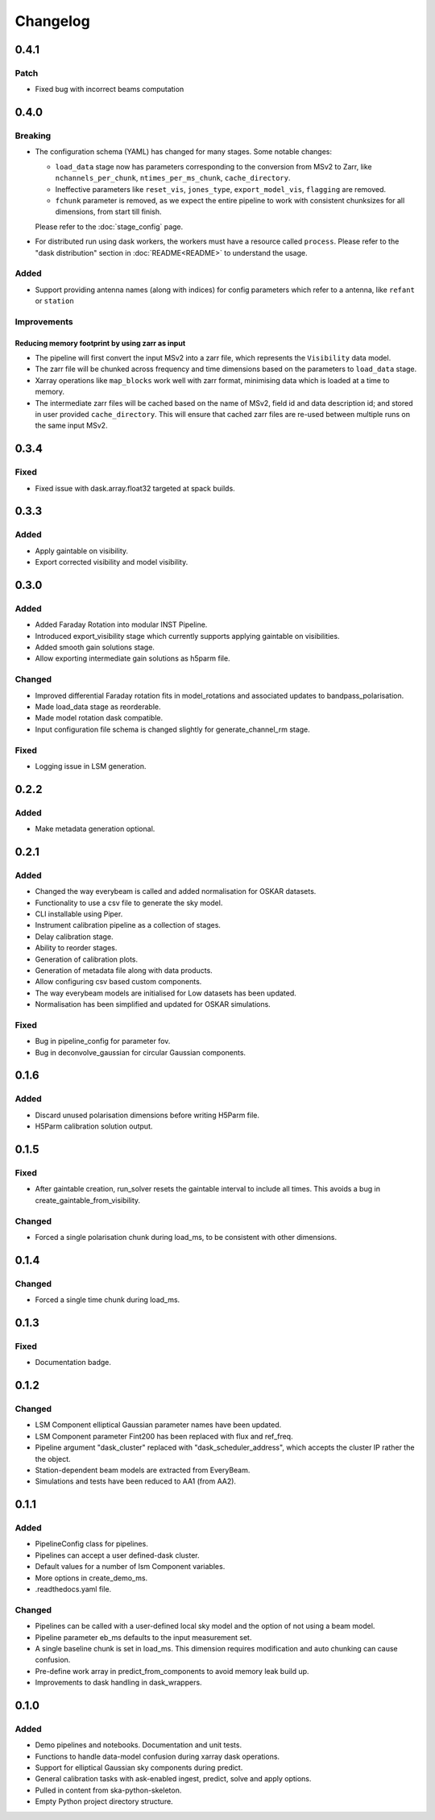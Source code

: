 Changelog
#########

0.4.1
******

Patch
-----

* Fixed bug with incorrect beams computation

0.4.0
*****

Breaking
--------

* The configuration schema (YAML) has changed for many stages. Some notable changes:

  *  ``load_data`` stage now has parameters corresponding to the conversion from MSv2 to Zarr, like ``nchannels_per_chunk``, ``ntimes_per_ms_chunk``, ``cache_directory``.
  * Ineffective parameters like ``reset_vis``, ``jones_type``, ``export_model_vis``, ``flagging`` are removed.
  * ``fchunk`` parameter is removed, as we expect the entire pipeline to work with consistent chunksizes for all dimensions, from start till finish.

  Please refer to the :doc:`stage_config` page.

* For distributed run using dask workers, the workers must have a resource called ``process``. Please refer to the "dask distribution" section in :doc:`README<README>` to understand the usage.

Added
-----

* Support providing antenna names (along with indices) for config parameters which refer to a antenna, like ``refant`` or ``station``

Improvements
------------

Reducing memory footprint by using zarr as input
~~~~~~~~~~~~~~~~~~~~~~~~~~~~~~~~~~~~~~~~~~~~~~~~

* The pipeline will first convert the input MSv2 into a zarr file, which represents the ``Visibility`` data model.
* The zarr file will be chunked across frequency and time dimensions based on the parameters to ``load_data`` stage.
* Xarray operations like ``map_blocks`` work well with zarr format, minimising data which is loaded at a time to memory.
* The intermediate zarr files will be cached based on the name of MSv2, field id and data description id; and stored in user provided ``cache_directory``. This will ensure that cached zarr files are re-used between multiple runs on the same input MSv2.

0.3.4
*****

Fixed
-----
* Fixed issue with dask.array.float32 targeted at spack builds.

0.3.3
*****

Added
-----
* Apply gaintable on visibility.
* Export corrected visibility and model visibility.


0.3.0
*****

Added
-----
* Added Faraday Rotation into modular INST Pipeline.
* Introduced export_visibility stage which currently supports applying gaintable on visibilities.
* Added smooth gain solutions stage.
* Allow exporting intermediate gain solutions as h5parm file.

Changed
-------
* Improved differential Faraday rotation fits in model_rotations and associated updates to bandpass_polarisation.
* Made load_data stage as reorderable.
* Made model rotation dask compatible.
* Input configuration file schema is changed slightly for generate_channel_rm stage.

Fixed
-----
* Logging issue in LSM generation.


0.2.2
*****

Added
-----
* Make metadata generation optional.


0.2.1
*****

Added
-----
* Changed the way everybeam is called and added normalisation for OSKAR datasets.
* Functionality to use a csv file to generate the sky model.
* CLI installable using Piper.
* Instrument calibration pipeline as a collection of stages.
* Delay calibration stage.
* Ability to reorder stages.
* Generation of calibration plots.
* Generation of metadata file along with data products.
* Allow configuring csv based custom components.
* The way everybeam models are initialised for Low datasets has been updated.
* Normalisation has been simplified and updated for OSKAR simulations.

Fixed
-----
* Bug in pipeline_config for parameter fov.
* Bug in deconvolve_gaussian for circular Gaussian components.

0.1.6
*****

Added
-----
* Discard unused polarisation dimensions before writing H5Parm file.
* H5Parm calibration solution output.

0.1.5
*****

Fixed
-----
* After gaintable creation, run_solver resets the gaintable interval to include all times. This avoids a bug in create_gaintable_from_visibility.

Changed
-------
* Forced a single polarisation chunk during load_ms, to be consistent with other dimensions.

0.1.4
*****

Changed
-------
* Forced a single time chunk during load_ms.

0.1.3
*****

Fixed
-----
* Documentation badge.

0.1.2
*****

Changed
-------
* LSM Component elliptical Gaussian parameter names have been updated.
* LSM Component parameter Fint200 has been replaced with flux and ref_freq.
* Pipeline argument "dask_cluster" replaced with "dask_scheduler_address", which accepts the cluster IP rather the the object.
* Station-dependent beam models are extracted from EveryBeam.
* Simulations and tests have been reduced to AA1 (from AA2).

0.1.1
*****

Added
-----
* PipelineConfig class for pipelines.
* Pipelines can accept a user defined-dask cluster.
* Default values for a number of lsm Component variables.
* More options in create_demo_ms.
* .readthedocs.yaml file.

Changed
-------
* Pipelines can be called with a user-defined local sky model and the option of not using a beam model.
* Pipeline parameter eb_ms defaults to the input measurement set.
* A single baseline chunk is set in load_ms. This dimension requires modification and auto chunking can cause confusion.
* Pre-define work array in predict_from_components to avoid memory leak build up.
* Improvements to dask handling in dask_wrappers.

0.1.0
*****

Added
-----
* Demo pipelines and notebooks. Documentation and unit tests.
* Functions to handle data-model confusion during xarray dask operations.
* Support for elliptical Gaussian sky components during predict.
* General calibration tasks with ask-enabled ingest, predict, solve and apply options.
* Pulled in content from ska-python-skeleton.
* Empty Python project directory structure.
